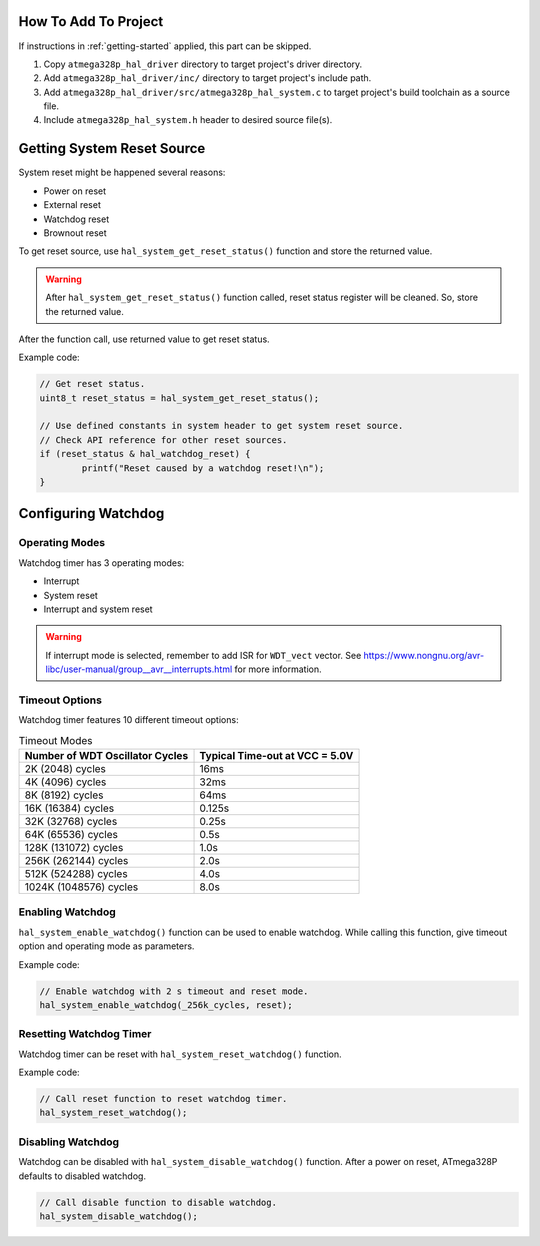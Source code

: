 .. _system-info:

How To Add To Project
=====================

If instructions in :ref:`getting-started` applied, this part can be skipped.

1. Copy ``atmega328p_hal_driver`` directory to target project's driver directory.
2. Add ``atmega328p_hal_driver/inc/`` directory to target project's include path.
3. Add ``atmega328p_hal_driver/src/atmega328p_hal_system.c`` to target project's build toolchain as a source file.
4. Include ``atmega328p_hal_system.h`` header to desired source file(s).

Getting System Reset Source
===========================

System reset might be happened several reasons:

* Power on reset
* External reset
* Watchdog reset
* Brownout reset

To get reset source, use ``hal_system_get_reset_status()`` function and store the returned value.

.. warning::

	After ``hal_system_get_reset_status()`` function called, reset status register will be cleaned. So, store the returned value.

After the function call, use returned value to get reset status.

Example code:

.. code-block:: c

	// Get reset status.
	uint8_t reset_status = hal_system_get_reset_status();

	// Use defined constants in system header to get system reset source.
	// Check API reference for other reset sources.
	if (reset_status & hal_watchdog_reset) {
		printf("Reset caused by a watchdog reset!\n");
	}

Configuring Watchdog
====================

Operating Modes
"""""""""""""""

Watchdog timer has 3 operating modes:

* Interrupt
* System reset
* Interrupt and system reset

.. doxygenenum:: hal_system_watchdog_modes
	:project: ATmega328P HAL Driver

.. warning::

	If interrupt mode is selected, remember to add ISR for ``WDT_vect`` vector. See https://www.nongnu.org/avr-libc/user-manual/group__avr__interrupts.html for more information.

Timeout Options
"""""""""""""""

Watchdog timer features 10 different timeout options:

.. list-table:: Timeout Modes
	:header-rows: 1

	* - Number of WDT Oscillator Cycles
	  - Typical Time-out at VCC = 5.0V
	* - 2K (2048) cycles
	  - 16ms
	* - 4K (4096) cycles
	  - 32ms
	* - 8K (8192) cycles
	  - 64ms
	* - 16K (16384) cycles
	  - 0.125s
	* - 32K (32768) cycles
	  - 0.25s
	* - 64K (65536) cycles
	  - 0.5s
	* - 128K (131072) cycles
	  - 1.0s
	* - 256K (262144) cycles
	  - 2.0s
	* - 512K (524288) cycles
	  - 4.0s
	* - 1024K (1048576) cycles
	  - 8.0s

.. doxygenenum:: hal_system_watchdog_cycles
	:project: ATmega328P HAL Driver

Enabling Watchdog
"""""""""""""""""

``hal_system_enable_watchdog()`` function can be used to enable watchdog. While calling this function, give timeout option and operating mode as parameters.

Example code:

.. code-block:: c

	// Enable watchdog with 2 s timeout and reset mode.
	hal_system_enable_watchdog(_256k_cycles, reset);

Resetting Watchdog Timer
""""""""""""""""""""""""

Watchdog timer can be reset with ``hal_system_reset_watchdog()`` function.

Example code:

.. code-block:: c

	// Call reset function to reset watchdog timer.
	hal_system_reset_watchdog();

Disabling Watchdog
""""""""""""""""""

Watchdog can be disabled with ``hal_system_disable_watchdog()`` function. After a power on reset, ATmega328P defaults to disabled watchdog.

.. code-block:: c

	// Call disable function to disable watchdog.
	hal_system_disable_watchdog();
